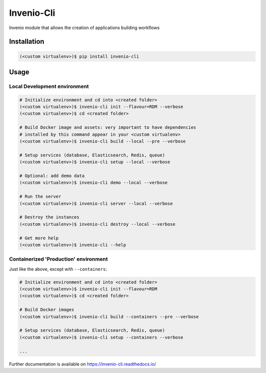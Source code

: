 ..
    Copyright (C) 2019 CERN.
    Copyright (C) 2019 Northwestern University.

    Invenio-Cli is free software; you can redistribute it and/or modify
    it under the terms of the MIT License; see LICENSE file for more details.

=================
 Invenio-Cli
=================

.. image:: https://img.shields.io/travis/inveniosoftware/invenio-cli.svg
        :target: https://travis-ci.org/inveniosoftware/invenio-cli

.. image:: https://img.shields.io/coveralls/inveniosoftware/invenio-cli.svg
        :target: https://coveralls.io/r/inveniosoftware/invenio-cli

.. image:: https://img.shields.io/github/tag/inveniosoftware/invenio-cli.svg
        :target: https://github.com/inveniosoftware/invenio-cli/releases

.. image:: https://img.shields.io/pypi/dm/invenio-cli.svg
        :target: https://pypi.python.org/pypi/invenio-cli

.. image:: https://img.shields.io/github/license/inveniosoftware/invenio-cli.svg
        :target: https://github.com/inveniosoftware/invenio-cli/blob/master/LICENSE

Invenio module that allows the creation of applications building workflows

Installation
============

.. code-block:: console

    (<custom virtualenv>)$ pip install invenio-cli

Usage
=====


Local Development environment
-----------------------------

.. code-block:: console

    # Initialize environment and cd into <created folder>
    (<custom virtualenv>)$ invenio-cli init --flavour=RDM --verbose
    (<custom virtualenv>)$ cd <created folder>

    # Build Docker image and assets: very important to have dependencies
    # installed by this command appear in your <custom virtualenv>
    (<custom virtualenv>)$ invenio-cli build --local --pre --verbose

    # Setup services (database, Elasticsearch, Redis, queue)
    (<custom virtualenv>)$ invenio-cli setup --local --verbose

    # Optional: add demo data
    (<custom virtualenv>)$ invenio-cli demo --local --verbose

    # Run the server
    (<custom virtualenv>)$ invenio-cli server --local --verbose

    # Destroy the instances
    (<custom virtualenv>)$ invenio-cli destroy --local --verbose

    # Get more help
    (<custom virtualenv>)$ invenio-cli --help


Containerized 'Production' environment
--------------------------------------

Just like the above, except with ``--containers``:

.. code-block:: console

    # Initialize environment and cd into <created folder>
    (<custom virtualenv>)$ invenio-cli init --flavour=RDM
    (<custom virtualenv>)$ cd <created folder>

    # Build Docker images
    (<custom virtualenv>)$ invenio-cli build --containers --pre --verbose

    # Setup services (database, Elasticsearch, Redis, queue)
    (<custom virtualenv>)$ invenio-cli setup --containers --verbose

    ...

Further documentation is available on https://invenio-cli.readthedocs.io/
